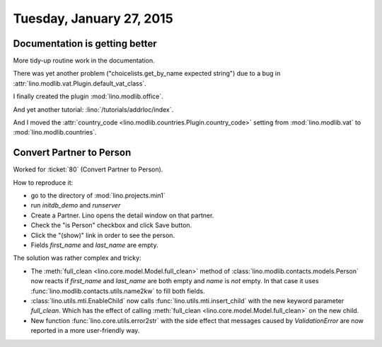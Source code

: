 =========================
Tuesday, January 27, 2015
=========================

Documentation is getting better
===============================

More tidy-up routine work in the documentation.

There was yet another problem ("choicelists.get_by_name expected
string") due to a bug in
:attr:`lino.modlib.vat.Plugin.default_vat_class`.

I finally created the plugin :mod:`lino.modlib.office`.

And yet another tutorial: :lino:`/tutorials/addrloc/index`.

And I moved the :attr:`country_code
<lino.modlib.countries.Plugin.country_code>` setting from
:mod:`lino.modlib.vat` to :mod:`lino.modlib.countries`.


Convert Partner to Person
=========================

Worked for :ticket:`80` (Convert Partner to Person). 

How to reproduce it:

- go to the directory of :mod:`lino.projects.min1`
- run `initdb_demo` and `runserver`
- Create a Partner. Lino opens the detail window on that partner.
- Check the "is Person" checkbox and click Save button.
- Click the "(show)" link in order to see the person.
- Fields `first_name` and `last_name` are empty.

The solution was rather complex and tricky:

- The :meth:`full_clean <lino.core.model.Model.full_clean>` method of
  :class:`lino.modlib.contacts.models.Person` now reacts if `first_name`
  and `last_name` are both empty and `name` is *not* empty. In that case
  it uses :func:`lino.modlib.contacts.utils.name2kw` to fill both
  fields.

- :class:`lino.utils.mti.EnableChild`
  now calls 
  :func:`lino.utils.mti.insert_child` 
  with the new keyword parameter `full_clean`.
  Which has the effect of calling
  :meth:`full_clean <lino.core.model.Model.full_clean>` 
  on the new child.

- New function :func:`lino.core.utils.error2str` with the side effect
  that messages caused by `ValidationError` are now reported in a more
  user-friendly way.

